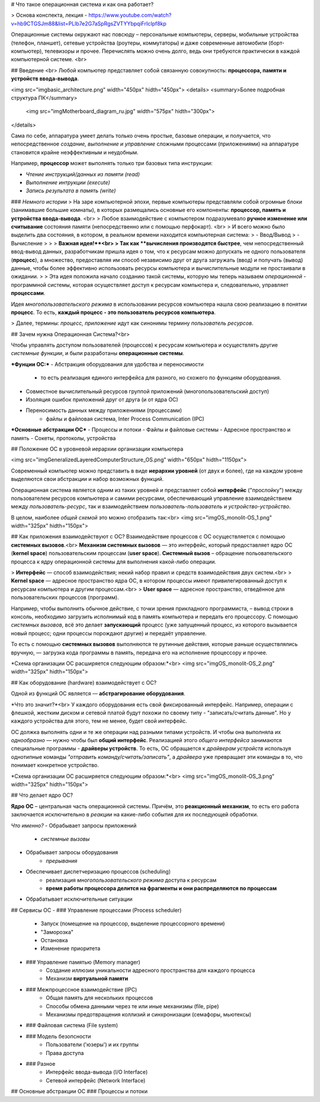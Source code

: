 # Что такое операционная система и как она работает?

> Основа конспекта, лекция - https://www.youtube.com/watch?v=hb9CTGSJm88&list=PLlb7e2G7aSpRgsZVTYYbpqiFrIcIpf8kp

Операционные системы окружают нас повсюду – персональные компьютеры, серверы, мобильные устройства (телефон, планшет), сетевые устройства (роутеры, коммутаторы) и даже современные автомобили (борт-компьютер), телевизоры и прочее. Перечислять можно очень долго, ведь они требуются практически в каждой компьютерной системе.
<br>

## Введение <br>
Любой компьютер представляет собой связанную совокупность: **процессора, памяти и устройств ввода-вывода**.

<img src="img\basic_architecture.png" width="450px" hidth="450px">
<details> <summary>Более подробная структура ПК</summary>
    <img src="img\Motherboard_diagram_ru.jpg" width="575px" hidth="300px">
</details>

Сама по себе, аппаратура умеет делать только очень простые, базовые операции, и получается, что непосредственное *создание, выполнение и управление* сложными процессами (приложениями) на аппаратуре становится крайне неэффективным и неудобным.

Например, **процессор** может выполнять только три базовых типа инструкции: 

- *Чтение инструкций/данных из памяти (read)*
- *Выполнение интрукции (execute)*
- *Запись результата в память (write)*

### *Немного истории*
> На заре компьютерной эпохи, первые компьютеры представляли собой огромные блоки (занимавшие большие комнаты), в которых размещались основные его компоненты: **процессор, память и устройства ввода-вывода**. <br>
> Любое взаимодействие с компьютером подразумевало **ручное изменение или считывание** состояния памяти (непосредственно или с помощью перфокарт). <br>
> И всего можно было выделить два состояния, в котором, в реальном времени находится компьютерная система:
> - Ввод/Вывод
> - Вычисление
>
>
> **Важная идея!**<br>
> Так как **вычисления производятся быстрее**, чем непосредственный ввод-вывод данных, разработчикам пришла идея о том, что к ресурсам можно допускать не одного пользователя (**процесс**), а множество, предоставляя им способ независимо друг от друга загружать (ввод) и получать (вывод) данные, чтобы более эффективно использовать ресурсы компьютера и вычислительные модули не простаивали в ожидании.
>
> Эта идея положила начало созданию такой системы, которую мы теперь называем *операционной* - программной системы, которая осуществляет доступ к ресурсам компьютера и, следовательно, управляет **процессами**.

Идея *многопользовательского режима* в использовании ресурсов компьютера нашла свою реализацию в понятии **процесс**. То есть, **каждый процесс - это пользователь ресурсов компьютера**.

> Далее, термины: *процесс, приложение* идут как синонимы термину *пользователь ресурсов*.

## Зачем нужна Операционная Система?<br>

Чтобы управлять доступом пользователей (процессов) к ресурсам компьютера и осуществлять другие *системные функции*, и были разработаны **операционные системы**.

***Фунции ОС:***
- Абстракция оборудования для удобства и переносимости
    - то есть реализация единого интерфейса для разного, но схожего по функциям оборудования.
- Совместное вычислительный ресурсов группой приложений (многопользовательский доступ)
- Изоляция ошибок приложений друг от друга (и от ядра ОС)
- Переносимость данных между приложениями (процессами)
    - файлы и файловая система, Inter Process Communication (IPC)

***Основные абстракции ОС***
- Процессы и потоки
- Файлы и файловые системы
- Адресное пространство и память
- Сокеты, протоколы, устройства

## Положение ОС в уровневой иерархии организации компьютера

<img src="img\GeneralizedLayeredComputerStructure_OS.png" width="650px" hidth="1150px">

Современный компьютер можно представить в виде **иерархии уровней** (от двух и более), где на каждом уровне выделяются свои абстракции и набор возможных функций.

Операционная система является одним из таких уровней и представляет собой **интерфейс** ("прослойку") между пользователем ресурсов компьютера и самими ресурсами, обеспечивающий управление взаимодействием между *пользователь-ресурс*, так и взаимодействием *пользователь-пользователь* и *устройство-устройство*.

В целом, наиболее *общей схемой* это можно отобразить так:<br>
<img src="img\OS_monolit-OS_1.png" width="325px" hidth="150px">

## Как приложения взаимодействуют с ОС?
Взаимодействие процессов с ОС осуществляется с помощью **системных вызовов**.<br>
**Механизм системных вызовов** — это интерфейс, который предоставляет ядро ОС (**kernel space**) пользовательским процессам (**user space**).
**Системный вызов** – обращение польовательского процесса к ядру операционной системы для выполнения какой-либо операции.

> **Интерфейс** — способ взаимодействия; некий набор правил и средств взаимодействия двух систем.<br>
> **Kernel space** — адресное пространство ядра ОС, в котором процессы имеют привилегированный доступ к ресурсам компьютера и другим процессам.<br>
> **User space** — адресное пространство, отведённое для пользовательских процессов (программ).

Например, чтобы выполнить обычное действие, с точки зрения прикладного программиста, – вывод строки в консоль, необходимо загрузить исполнимый код в память компьютера и передать его процессору. С помощью *системных вызовов*, всё это делает **запускающий** процесс (уже запущенный процесс, из которого вызывается новый процесс; одни процессы порождают другие) и передаёт управление. 

То есть с помощью **системных вызовов** выполняются те рутинные действия, которые раньше осуществлялись вручную, — загрузка кода программы в память, передача его на исполнение процессору и прочее.

*Схема организации ОС расширяется следующим образом:*<br>
<img src="img\OS_monolit-OS_2.png" width="325px" hidth="150px">

## Как оборудование (hardware) взаимодействует с ОС?

Одной из функций ОС является — **абстрагирование оборудования**.

*Что это значит?*<br>
У каждого оборудования есть свой фиксированный интерфейс. Например, операции с флешкой, жестким диском и сетевой платой будут похожи по своему типу - "записать/считать данные". Но у каждого устройства для этого, тем не менее, будет свой интерфейс.

ОС должка выполнять одни и те же операции над разными типами устройств. И чтобы она выполняла их *однообразно* — нужно чтобы был **общий интерфейс**. Реализацией этого *общего интерфейса* занимаются специальные программы - **драйверы устройств**. То есть, ОС обращается к *драйверам устройств* используя однотипные команды *"отправить команду/считать/записать"*, а *драйвера* уже превращает эти команды в то, что понимает конкретное устройство.

*Схема организации ОС расширяется следующим образом:*<br>
<img src="img\OS_monolit-OS_3.png" width="325px" hidth="150px">

## Что делает ядро ОС?

**Ядро ОС** – центральная часть операционной системы. Причём, это **реакционный механизм**, то есть его работа заключается исключительно в *реакции* на какие-либо события для их последующей обработки.

*Что именно?*
- Обрабывает запросы приложений
    - *системные вызовы*
- Обрабывает запросы оборудования
    - *прерывания*
- Обеспечивает диспетчеризацию процессов (scheduling)
    - реализация *многопользовательского режима* доступа к ресурсам
    - **время работы процессора делится на фрагменты и они распределяются по процессам**
- Обрабатывает исключительные ситуации

## Сервисы ОС
- ### Управление процессами (Process scheduler)
    - Запуск (помещение на процессор, выделение процессорного времени)
    - "Заморозка"
    - Остановка
    - Изменение приоритета
- ### Управление памятью (Memory manager)
    - Создание иллюзии уникальности адресного пространства для каждого процесса
    - Механизм **виртуальной памяти**
- ### Межпроцессное взаимодействие (IPC)
    - Общая память для нескольких процессов
    - Способы обмена данными через те или иные механизмы (file, pipe)
    - Механизмы предотвращения коллизий и синхронизации (семафоры, мьютексы)
- ### Файловая система (File system)
- ### Модель безопсности
    - Пользователи ('юзеры') и их группы
    - Права доступа
- ### Разное
    - Интерфейс ввода-вывода (I/O Interface)
    - Сетевой интерфейс (Network Interface)

## Основные абстракции ОС
### Процессы и потоки
